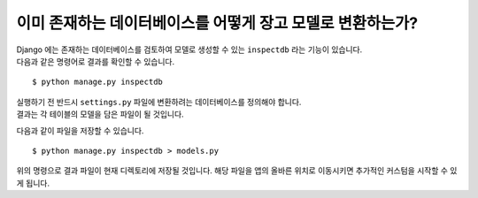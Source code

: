 이미 존재하는 데이터베이스를 어떻게 장고 모델로 변환하는가?
=====================================================

| Django 에는 존재하는 데이터베이스를 검토하여 모델로 생성할 수 있는 ``inspectdb`` 라는 기능이 있습니다.
| 다음과 같은 명령어로 결과를 확인할 수 있습니다.


::

    $ python manage.py inspectdb

| 실행하기 전 반드시 ``settings.py`` 파일에 변환하려는 데이터베이스를 정의해야 합니다.
| 결과는 각 테이블의 모델을 담은 파일이 될 것입니다.

다음과 같이 파일을 저장할 수 있습니다.

::

    $ python manage.py inspectdb > models.py

위의 명령으로 결과 파일이 현재 디렉토리에 저장될 것입니다. 해당 파일을 앱의 올바른 위치로 이동시키면 추가적인 커스텀을 시작할 수 있게 됩니다.
